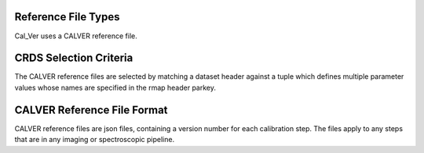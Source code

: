 Reference File Types
--------------------
Cal_Ver uses a CALVER reference file.


CRDS Selection Criteria
-----------------------
The CALVER reference files are selected by matching a dataset header against a 
tuple which defines multiple parameter values whose names are specified in the 
rmap header parkey.


CALVER Reference File Format
----------------------------
CALVER reference files are json files, containing a version number for each 
calibration step. The files apply to any steps that are in any imaging or 
spectroscopic pipeline.


